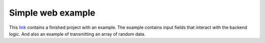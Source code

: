##################
Simple web example
##################

This `link <http://downloads.redpitaya.com/doc/RP_WEB_app_examaple_2.0.zip>`_ contains a finished project with an example. 
The example contains input fields that interact with the backend logic. And also an example of transmitting an array of random data.
